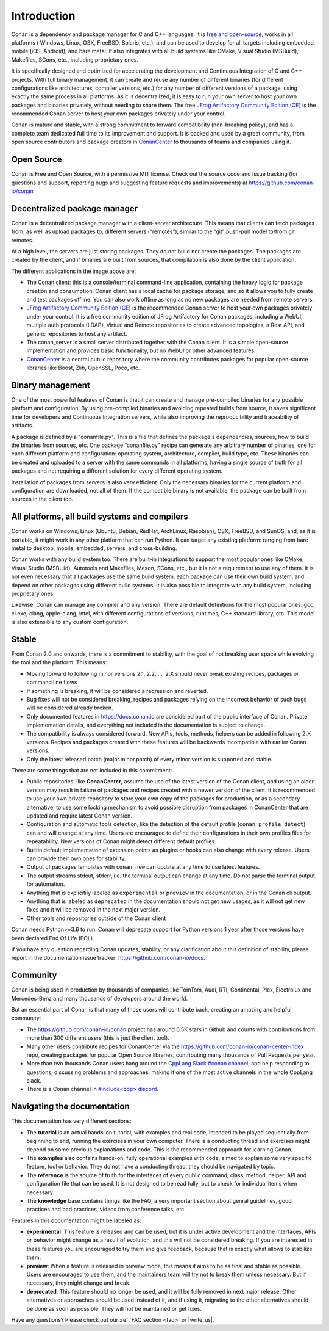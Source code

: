.. _introduction:


Introduction
============

Conan is a dependency and package manager for C and C++ languages. It is `free and open-source <https://github.com/conan-io/conan>`_, works in all platforms ( Windows, Linux, OSX, FreeBSD, Solaris, etc.), and can be used to develop for all targets including embedded, mobile (iOS, Android), and bare metal. It also integrates with all build systems like CMake, Visual Studio (MSBuild), Makefiles, SCons, etc., including proprietary ones.

It is specifically designed and optimized for accelerating the development and Continuous Integration of C and C++ projects. With full binary management, it can create and reuse any number of different binaries (for different configurations like architectures, compiler versions, etc.) for any number of different versions of a package, using exactly the same process in all platforms. As it is decentralized, it is easy to run your own server to host your own packages and binaries privately, without needing to share them. The free `JFrog Artifactory Community Edition (CE) <https://conan.io/downloads.html>`_ is the recommended Conan server to host your own packages privately under your control.

Conan is mature and stable, with a strong commitment to forward compatibility (non-breaking policy), and has a complete team dedicated full time to its improvement and support. It is backed and used by a great community, from open source contributors and package creators in `ConanCenter <https://conan.io/center>`_ to thousands of teams and companies using it.


Open Source
-----------

Conan is Free and Open Source, with a permissive MIT license. Check out the source code and issue tracking (for questions and support, reporting bugs and suggesting feature requests and improvements) at https://github.com/conan-io/conan


Decentralized package manager
-----------------------------

Conan is a decentralized package manager with a client-server architecture. This means that clients can fetch packages from, as well as upload packages to, different servers (“remotes”), similar to the “git” push-pull model to/from git remotes.

At a high level, the servers are just storing packages. They do not build nor create the packages. The packages are created by the client, and if binaries are built from sources, that compilation is also done by the client application.


.. image:: images/conan-systems.png
   :height: 400 px
   :width: 500 px
   :align: center


The different applications in the image above are:

- The Conan client: this is a console/terminal command-line application, containing the heavy logic for package creation and consumption. Conan client has a local cache for package storage, and so it allows you to fully create and test packages offline. You can also work offline as long as no new packages are needed from remote servers.
- `JFrog Artifactory Community Edition (CE) <https://conan.io/downloads.html>`_ is the recommended Conan server to host your own packages privately under your control. It is a free community edition of JFrog Artifactory for Conan packages, including a WebUI, multiple auth protocols (LDAP), Virtual and Remote repositories to create advanced topologies, a Rest API, and generic repositories to host any artifact.
- The conan_server is a small server distributed together with the Conan client. It is a simple open-source implementation and provides basic functionality, but no WebUI or other advanced features.
- `ConanCenter <https://conan.io/center>`_ is a central public repository where the community contributes packages for popular open-source libraries like Boost, Zlib, OpenSSL, Poco, etc.


Binary management
-----------------

One of the most powerful features of Conan is that it can create and manage pre-compiled binaries for any possible platform and configuration. By using pre-compiled binaries and avoiding repeated builds from source, it saves significant time for developers and Continuous Integration servers, while also improving the reproducibility and traceability of artifacts.

A package is defined by a "conanfile.py". This is a file that defines the package's dependencies, sources, how to build the binaries from sources, etc. One package “conanfile.py” recipe can generate any arbitrary number of binaries, one for each different platform and configuration: operating system, architecture, compiler, build type, etc. These binaries can be created and uploaded to a server with the same commands in all platforms, having a single source of truth for all packages and not requiring a different solution for every different operating system.


.. image:: images/conan-binary_mgmt.png
   :height: 200 px
   :width: 400 px
   :align: center

Installation of packages from servers is also very efficient. Only the necessary binaries for the current platform and configuration are downloaded, not all of them. If the compatible binary is not available, the package can be built from sources in the client too.


All platforms, all build systems and compilers
----------------------------------------------

Conan works on Windows, Linux (Ubuntu, Debian, RedHat, ArchLinux, Raspbian), OSX, FreeBSD, and SunOS, and, as it is portable, it might work in any other platform that can run 
Python. It can target any existing platform: ranging from bare metal to desktop, mobile, embedded, servers, and cross-building.

Conan works with any build system too. There are built-in integrations to support the most popular ones like CMake, Visual Studio (MSBuild), Autotools and Makefiles, Meson, SCons, etc., but it is not a requirement to use any of them. It is not even necessary that all packages use the same build system: each package can use their own build system, and depend on other packages using different build systems. It is also possible to integrate with any build system, including proprietary ones.

Likewise, Conan can manage any compiler and any version. There are default definitions for the most popular ones: gcc, cl.exe, clang, apple-clang, intel, with different configurations of versions, runtimes, C++ standard library, etc. This model is also extensible to any custom configuration.



.. _stability:

Stable
------

From Conan 2.0 and onwards, there is a commitment to stability, with the goal of not breaking user space while evolving the tool and the platform. This means:

- Moving forward to following minor versions 2.1, 2.2, …, 2.X should never break existing recipes, packages or command line flows
- If something is breaking, it will be considered a regression and reverted.
- Bug fixes will not be considered breaking, recipes and packages relying on the incorrect behavior of such bugs will be considered already broken.
- Only documented features in https://docs.conan.io are considered part of the public interface of Conan. Private implementation details, and everything not included in the documentation is subject to change.
- The compatibility is always considered forward. New APIs, tools, methods, helpers can be added in following 2.X versions. Recipes and packages created with these features will be backwards incompatible with earlier Conan versions.
- Only the latest released patch (major.minor.patch) of every minor version is supported and stable.

There are some things that are not included in this commitment:

- Public repositories, like **ConanCenter**, assume the use of the latest version of the Conan client, and using an older version may result in failure of packages and recipes created with a newer version of the client. It is recommended to use your own private repository to store your own copy of the packages for production, or as a secondary alternative, to use some locking mechanism to avoid possible disruption from packages in ConanCenter that are updated and require latest Conan version.
- Configuration and automatic tools detection, like the detection of the default profile (``conan profile detect``) can and will change at any time. Users are encouraged to define their configurations in their own profiles files for repeatability. New versions of Conan might detect different default profiles.
- Builtin default implementation of extension points as plugins or hooks can also change with every release. Users can provide their own ones for stability.
- Output of packages templates with ``conan new`` can update at any time to use latest features.
- The output streams stdout, stderr, i.e. the terminal output can change at any time. Do not parse the terminal output for automation.
- Anything that is explicitily labeled as ``experimental`` or ``preview`` in the documentation, or in the Conan cli output.
- Anything that is labeled as ``deprecated`` in the documentation should not get new usages, as it will not get new fixes and it will be removed in the next major version.
- Other tools and repositories outside of the Conan client


Conan needs Python>=3.6 to run. Conan will deprecate support for Python versions 1 year after those versions have been declared End Of Life (EOL).

If you have any question regarding Conan updates, stability, or any clarification about this definition of stability, please report in the documentation issue tracker: https://github.com/conan-io/docs.



Community
---------

Conan is being used in production by thousands of companies like TomTom, Audi, RTI, Continental, Plex, Electrolux and Mercedes-Benz and many thousands of developers around the world. 

But an essential part of Conan is that many of those users will contribute back, creating an amazing and helpful community:

- The https://github.com/conan-io/conan project has around 6.5K stars in Github and counts with contributions from more than 300 different users (this is just the client tool).
- Many other users contribute recipes for ConanCenter via the https://github.com/conan-io/conan-center-index repo, creating packages for popular Open Source libraries, contributing many thousands of Pull Requests per year.
- More than two thousands Conan users hang around the `CppLang Slack #conan channel <https://cppalliance.org/slack/>`_, and help responding to questions, discussing problems and approaches, making it one of the most active channels in the whole CppLang slack.
- There is a Conan channel in `#include<cpp> discord <https://www.includecpp.org/discord/>`_.


Navigating the documentation
------------------------------

This documentation has very different sections:

- The **tutorial** is an actual hands-on tutorial, with examples and real code, intended to be played sequentially from beginning to end,
  running the exercises in your own computer. There is a conducting thread and exercises might depend on some previous explanations and code.
  This is the recommended approach for learning Conan.
- The **examples** also contains hands-on, fully operational examples with code, aimed to explain some very specific feature, tool or behavior.
  They do not have a conducting thread, they should be navigated by topic.
- The **reference** is the source of truth for the interfaces of every public command, class, method, helper, API and configuration file that can
  be used. It is not designed to be read fully, but to check for individual items when necessary.
- The **knowledge** base contains things like the FAQ, a very important section about genral guidelines, good practices and bad practices, videos
  from conference talks, etc.

Features in this documentation might be labeled as:

- **experimental**: This feature is released and can be used, but it is under active development and the interfaces, APIs or behavior might change
  as a result of evolution, and this will not be considered breaking. If you are interested in these features you are encouraged to try them
  and give feedback, because that is exactly what allows to stabilize them.
- **preview**: When a feature is released in preview mode, this means it aims to be as final and stable as possible. Users are encouraged to use them,
  and the maintainers team will try not to break them unless necessary. But if necessary, they might change and break.
- **deprecated**: This feature should no longer be used, and it will be fully removed in next major release. Other alternatives or approaches should
  be used instead of it, and if using it, migrating to the other alternatives should be done as soon as possible. They will not be maintained or
  get fixes.



Have any questions? Please check out our :ref:`FAQ section <faq>` or |write_us|.

.. |write_us| raw:: html

   <a href="mailto:info@conan.io" target="_blank">write to us</a>
